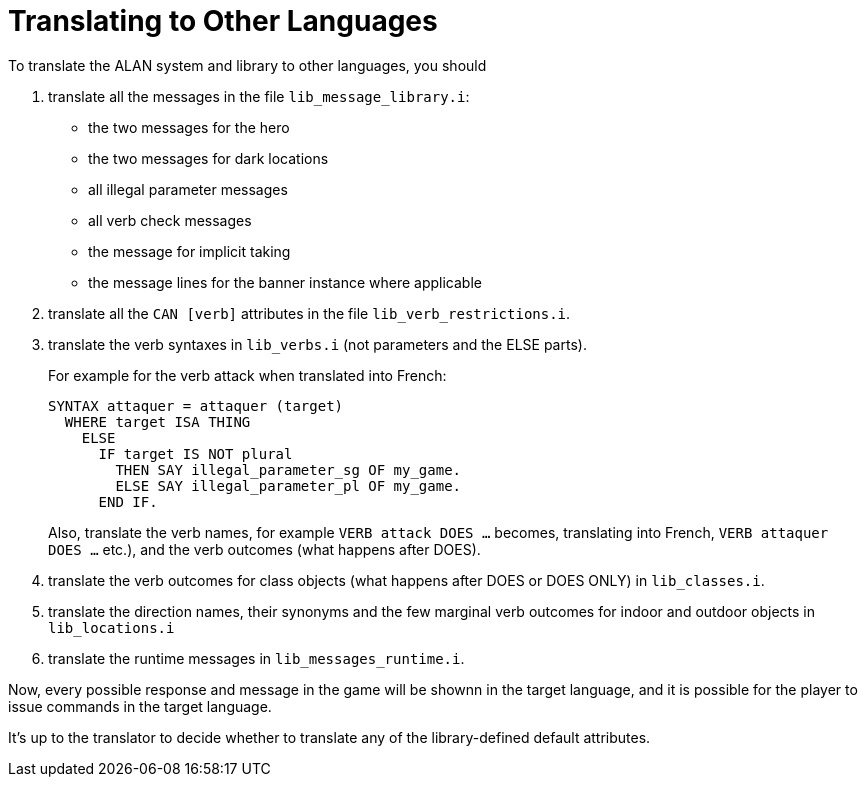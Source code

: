 ////
********************************************************************************
*                                                                              *
*                     ALAN Standard Library User's Manual                      *
*                                                                              *
*                                 Chapter 14                                   *
*                                                                              *
********************************************************************************
////

[appendix]
[[app.translating]]
= Translating to Other Languages

To translate the ALAN system and library to other languages, you should

1. translate all the messages in the file `lib_message_library.i`:

** the two messages for the hero
** the two messages for dark locations
** all illegal parameter messages
** all verb check messages
** the message for implicit taking
** the message lines for the banner instance where applicable

2. translate all the `CAN [verb]` attributes in the file `lib_verb_restrictions.i`.

3. translate the verb syntaxes in `lib_verbs.i` (not parameters and the ELSE parts).
+
For example for the verb attack when translated into French:
+
[source,alan]
-------------------------------------------------
SYNTAX attaquer = attaquer (target)
  WHERE target ISA THING
    ELSE
      IF target IS NOT plural
        THEN SAY illegal_parameter_sg OF my_game.
        ELSE SAY illegal_parameter_pl OF my_game.
      END IF.
-------------------------------------------------
+
Also, translate the verb names, for example `VERB attack DOES ...` becomes, translating into French, `VERB attaquer DOES ...` etc.), and the verb outcomes (what happens after DOES).


4. translate the verb outcomes for class objects (what happens after DOES or DOES ONLY) in `lib_classes.i`.

5. translate the direction names, their synonyms and the few marginal verb outcomes for indoor and outdoor objects in `lib_locations.i`

6. translate the runtime messages in `lib_messages_runtime.i`.

Now, every possible response and message in the game will be shownn in the target language, and it is possible for the player to issue commands in the target language.

It's up to the translator to decide whether to translate any of the library-defined default attributes.

// EOF //

